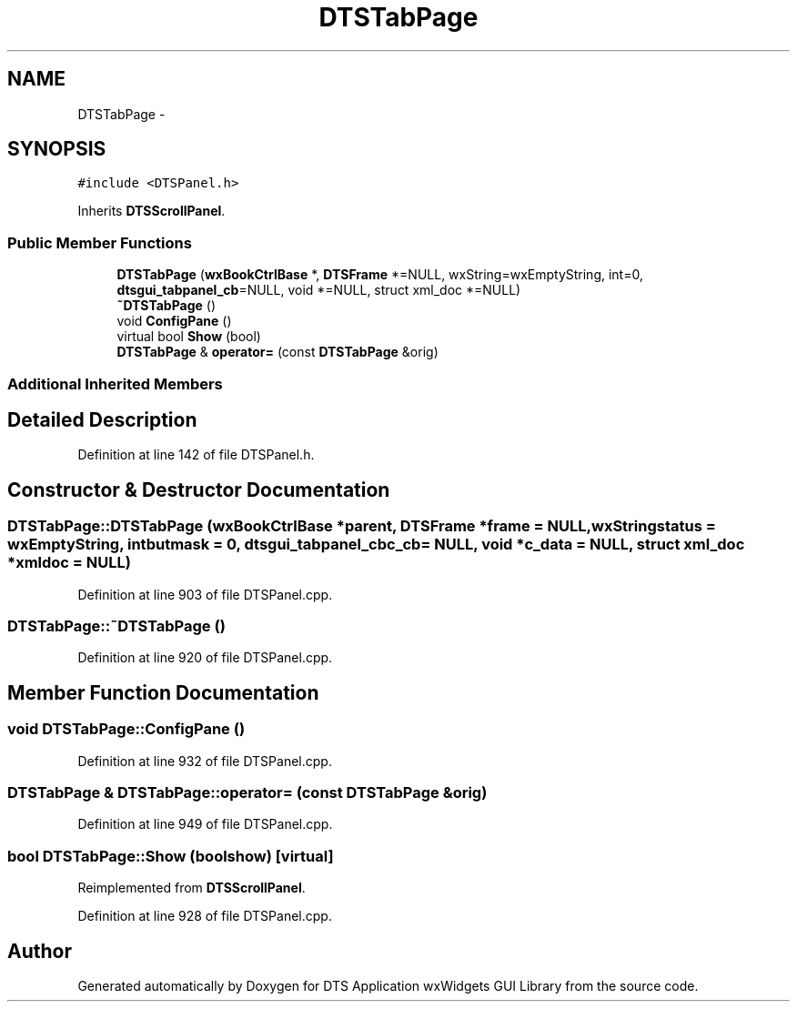 .TH "DTSTabPage" 3 "Thu Oct 10 2013" "Version 0.00" "DTS Application wxWidgets GUI Library" \" -*- nroff -*-
.ad l
.nh
.SH NAME
DTSTabPage \- 
.SH SYNOPSIS
.br
.PP
.PP
\fC#include <DTSPanel\&.h>\fP
.PP
Inherits \fBDTSScrollPanel\fP\&.
.SS "Public Member Functions"

.in +1c
.ti -1c
.RI "\fBDTSTabPage\fP (\fBwxBookCtrlBase\fP *, \fBDTSFrame\fP *=NULL, wxString=wxEmptyString, int=0, \fBdtsgui_tabpanel_cb\fP=NULL, void *=NULL, struct xml_doc *=NULL)"
.br
.ti -1c
.RI "\fB~DTSTabPage\fP ()"
.br
.ti -1c
.RI "void \fBConfigPane\fP ()"
.br
.ti -1c
.RI "virtual bool \fBShow\fP (bool)"
.br
.ti -1c
.RI "\fBDTSTabPage\fP & \fBoperator=\fP (const \fBDTSTabPage\fP &orig)"
.br
.in -1c
.SS "Additional Inherited Members"
.SH "Detailed Description"
.PP 
Definition at line 142 of file DTSPanel\&.h\&.
.SH "Constructor & Destructor Documentation"
.PP 
.SS "DTSTabPage::DTSTabPage (\fBwxBookCtrlBase\fP *parent, \fBDTSFrame\fP *frame = \fCNULL\fP, wxStringstatus = \fCwxEmptyString\fP, intbutmask = \fC0\fP, \fBdtsgui_tabpanel_cb\fPc_cb = \fCNULL\fP, void *c_data = \fCNULL\fP, struct xml_doc *xmldoc = \fCNULL\fP)"

.PP
Definition at line 903 of file DTSPanel\&.cpp\&.
.SS "DTSTabPage::~DTSTabPage ()"

.PP
Definition at line 920 of file DTSPanel\&.cpp\&.
.SH "Member Function Documentation"
.PP 
.SS "void DTSTabPage::ConfigPane ()"

.PP
Definition at line 932 of file DTSPanel\&.cpp\&.
.SS "\fBDTSTabPage\fP & DTSTabPage::operator= (const \fBDTSTabPage\fP &orig)"

.PP
Definition at line 949 of file DTSPanel\&.cpp\&.
.SS "bool DTSTabPage::Show (boolshow)\fC [virtual]\fP"

.PP
Reimplemented from \fBDTSScrollPanel\fP\&.
.PP
Definition at line 928 of file DTSPanel\&.cpp\&.

.SH "Author"
.PP 
Generated automatically by Doxygen for DTS Application wxWidgets GUI Library from the source code\&.
